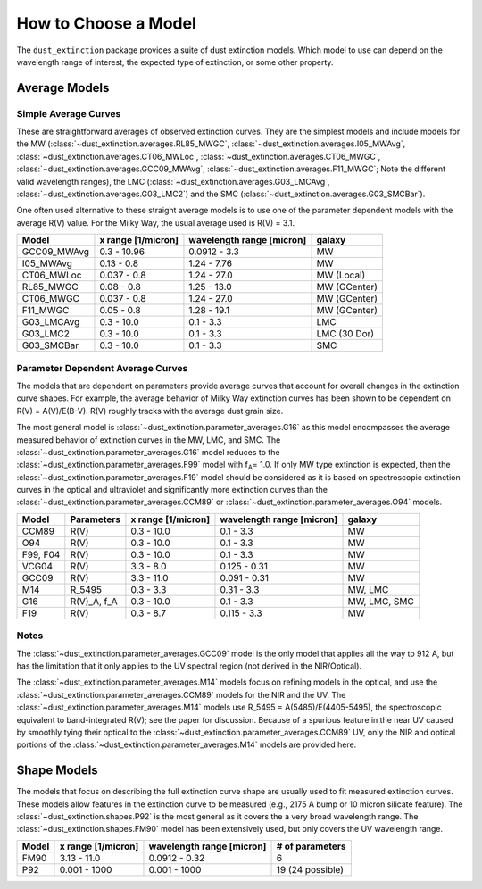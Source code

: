 #####################
How to Choose a Model
#####################

The ``dust_extinction`` package provides a suite of dust extinction models.
Which model to use can depend on the wavelength range of interest, the expected
type of extinction, or some other property.

Average Models
==============

Simple Average Curves
---------------------

These are straightforward averages of observed extinction curves.  They are the
simplest models and include models for the MW
(:class:`~dust_extinction.averages.RL85_MWGC`,
:class:`~dust_extinction.averages.I05_MWAvg`,
:class:`~dust_extinction.averages.CT06_MWLoc`,
:class:`~dust_extinction.averages.CT06_MWGC`,
:class:`~dust_extinction.averages.GCC09_MWAvg`,
:class:`~dust_extinction.averages.F11_MWGC`;
Note the different valid wavelength ranges), the LMC
(:class:`~dust_extinction.averages.G03_LMCAvg`,
:class:`~dust_extinction.averages.G03_LMC2`) and the SMC
(:class:`~dust_extinction.averages.G03_SMCBar`).

One often used alternative to these straight average models is to use one of
the parameter dependent models with the average R(V) value.  For the Milky
Way, the usual average used is R(V) = 3.1.

+--------------+-------------+------------------+--------------+
| Model        | x range     | wavelength range |       galaxy |
|              | [1/micron]  | [micron]         |              |
+==============+=============+==================+==============+
| GCC09_MWAvg  | 0.3 - 10.96 |     0.0912 - 3.3 |           MW |
+--------------+-------------+------------------+--------------+
| I05_MWAvg    |  0.13 - 0.8 |      1.24 - 7.76 |           MW |
+--------------+-------------+------------------+--------------+
| CT06_MWLoc   | 0.037 - 0.8 |      1.24 - 27.0 |   MW (Local) |
+--------------+-------------+------------------+--------------+
| RL85_MWGC    |  0.08 - 0.8 |      1.25 - 13.0 | MW (GCenter) |
+--------------+-------------+------------------+--------------+
| CT06_MWGC    | 0.037 - 0.8 |      1.24 - 27.0 | MW (GCenter) |
+--------------+-------------+------------------+--------------+
| F11_MWGC     |  0.05 - 0.8 |      1.28 - 19.1 | MW (GCenter) |
+--------------+-------------+------------------+--------------+
| G03_LMCAvg   |  0.3 - 10.0 |        0.1 - 3.3 |          LMC |
+--------------+-------------+------------------+--------------+
| G03_LMC2     |  0.3 - 10.0 |        0.1 - 3.3 | LMC (30 Dor) |
+--------------+-------------+------------------+--------------+
| G03_SMCBar   |  0.3 - 10.0 |        0.1 - 3.3 |          SMC |
+--------------+-------------+------------------+--------------+


Parameter Dependent Average Curves
----------------------------------

The models that are dependent on parameters provide average curves that account
for overall changes in the extinction curve shapes.  For example, the average
behavior of Milky Way extinction curves has been shown to be dependent on R(V)
= A(V)/E(B-V).  R(V) roughly tracks with the average dust grain size.

The most general model is :class:`~dust_extinction.parameter_averages.G16` as this
model encompasses the average measured behavior of extinction curves in the MW,
LMC, and SMC.  The :class:`~dust_extinction.parameter_averages.G16` model reduces
to the :class:`~dust_extinction.parameter_averages.F99` model with f\ :sub:`A`\ =
1.0.  If only MW type extinction is expected, then the
:class:`~dust_extinction.parameter_averages.F19` model should be considered as it
is based on spectroscopic extinction curves in the optical and ultraviolet and
significantly more extinction curves than the
:class:`~dust_extinction.parameter_averages.CCM89` or
:class:`~dust_extinction.parameter_averages.O94` models.

+----------+-------------+-------------+------------------+--------------+
| Model    | Parameters  | x range     | wavelength range |       galaxy |
|          |             | [1/micron]  | [micron]         |              |
+==========+=============+=============+==================+==============+
| CCM89    |  R(V)       |  0.3 - 10.0 |        0.1 - 3.3 |           MW |
+----------+-------------+-------------+------------------+--------------+
| O94      |  R(V)       |  0.3 - 10.0 |        0.1 - 3.3 |           MW |
+----------+-------------+-------------+------------------+--------------+
| F99, F04 |  R(V)       |  0.3 - 10.0 |        0.1 - 3.3 |           MW |
+----------+-------------+-------------+------------------+--------------+
| VCG04    |  R(V)       |   3.3 - 8.0 |     0.125 - 0.31 |           MW |
+----------+-------------+-------------+------------------+--------------+
| GCC09    |  R(V)       |  3.3 - 11.0 |     0.091 - 0.31 |           MW |
+----------+-------------+-------------+------------------+--------------+
| M14      |  R_5495     |  0.3 -  3.3 |       0.31 - 3.3 |      MW, LMC |
+----------+-------------+-------------+------------------+--------------+
| G16      | R(V)_A, f_A |  0.3 - 10.0 |        0.1 - 3.3 | MW, LMC, SMC |
+----------+-------------+-------------+------------------+--------------+
| F19      |  R(V)       |   0.3 - 8.7 |      0.115 - 3.3 |           MW |
+----------+-------------+-------------+------------------+--------------+

Notes
-----

The :class:`~dust_extinction.parameter_averages.GCC09` model is the only
model that applies all the way to 912 A, but has the limitation that it
only applies to the UV spectral region (not derived in the NIR/Optical).

The :class:`~dust_extinction.parameter_averages.M14` models focus on refining
models in the optical, and use the
:class:`~dust_extinction.parameter_averages.CCM89` models for the NIR and the UV.
The :class:`~dust_extinction.parameter_averages.M14` models use
R_5495 = A(5485)/E(4405-5495), the spectroscopic equivalent to
band-integrated R(V); see the paper for discussion.  Because of a spurious
feature in the near UV caused by smoothly tying their optical to the
:class:`~dust_extinction.parameter_averages.CCM89` UV, only the NIR and
optical portions of the :class:`~dust_extinction.parameter_averages.M14`
models are provided here.

Shape Models
============

The models that focus on describing the full extinction curve shape are usually
used to fit measured extinction curves.  These models allow features in the
extinction curve to be measured (e.g., 2175 A bump or 10 micron silicate
feature).  The :class:`~dust_extinction.shapes.P92` is the most
general as it covers the a very broad wavelength range.  The
:class:`~dust_extinction.shapes.FM90` model has been extensively used,
but only covers the UV wavelength range.

+------------+--------------+------------------+-------------------+
| Model      | x range      | wavelength range | # of parameters   |
|            | [1/micron]   | [micron]         |                   |
+============+==============+==================+===================+
| FM90       | 3.13 - 11.0  |    0.0912 - 0.32 |  6                |
+------------+--------------+------------------+-------------------+
| P92        | 0.001 - 1000 |     0.001 - 1000 |  19 (24 possible) |
+------------+--------------+------------------+-------------------+
